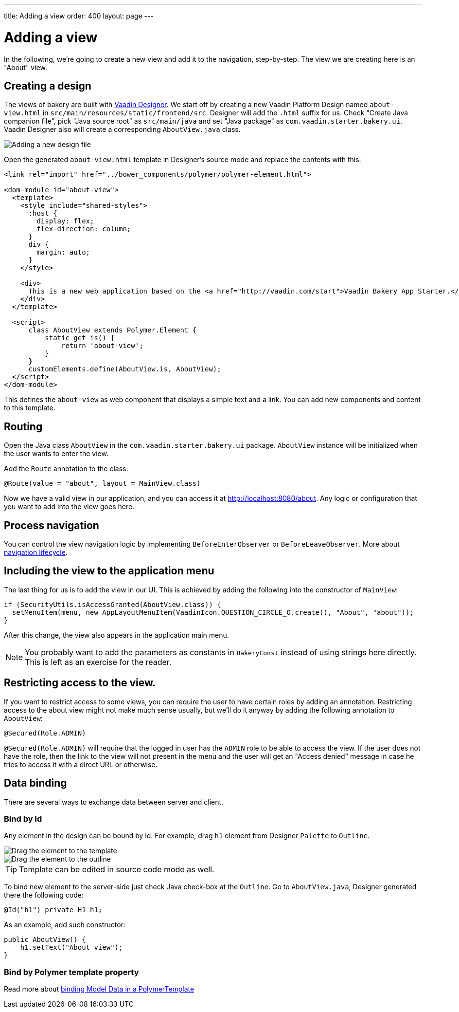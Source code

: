 ---
title: Adding a view
order: 400
layout: page
---

= Adding a view

In the following, we're going to create a new view and add it to the navigation, step-by-step. The view we are creating here is an "About" view.

== Creating a design

The views of bakery are built with link:https://vaadin.com/designer[Vaadin Designer]. We start off by creating a new Vaadin Platform Design named `about-view.html` in `src/main/resources/static/frontend/src`. Designer will add the `.html` suffix for us. Check "Create Java companion file", pick "Java source root" as `src/main/java` and set "Java package" as `com.vaadin.starter.bakery.ui`. Vaadin Designer also will create a corresponding `AboutView.java` class.

image::img/new-design.png[Adding a new design file]

Open the generated `about-view.html` template in Designer's source mode and replace the contents with this:

```html
<link rel="import" href="../bower_components/polymer/polymer-element.html">

<dom-module id="about-view">
  <template>
    <style include="shared-styles">
      :host {
        display: flex;
        flex-direction: column;
      }
      div {
        margin: auto;
      }
    </style>

    <div>
      This is a new web application based on the <a href="http://vaadin.com/start">Vaadin Bakery App Starter.</a>
    </div>
  </template>

  <script>
      class AboutView extends Polymer.Element {
          static get is() {
              return 'about-view';
          }
      }
      customElements.define(AboutView.is, AboutView);
  </script>
</dom-module>
```

This defines the `about-view` as web component that displays a simple text and a link. You can add new components and content to this template.

== Routing

Open the Java class `AboutView` in the `com.vaadin.starter.bakery.ui` package. `AboutView` instance will be initialized when the user wants to enter the view.

Add the `Route` annotation to the class:

```java
@Route(value = "about", layout = MainView.class)
```

Now we have a valid view in our application, and you can access it at link:http://localhost:8080/about[http://localhost:8080/about].
Any logic or configuration that you want to add into the view goes here.

== Process navigation

You can control the view navigation logic by implementing `BeforeEnterObserver` or `BeforeLeaveObserver`. More about link:https://vaadin.com/docs/v10/flow/routing/tutorial-routing-lifecycle.html[navigation lifecycle].

== Including the view to the application menu

The last thing for us is to add the view in our UI. This is achieved by adding the following into the constructor of `MainView`:

```java
if (SecurityUtils.isAccessGranted(AboutView.class)) {
  setMenuItem(menu, new AppLayoutMenuItem(VaadinIcon.QUESTION_CIRCLE_O.create(), "About", "about"));
}
```

After this change, the view also appears in the application main menu.

NOTE: You probably want to add the parameters as constants in `BakeryConst` instead of using strings here directly. This is left as an exercise for the reader.

== Restricting access to the view.

If you want to restrict access to some views, you can require the user to have certain roles by adding an annotation. Restricting access to the about view might not make much sense usually, but we'll do it anyway by adding the following annotation to `AboutView`:

```java
@Secured(Role.ADMIN)
```

`@Secured(Role.ADMIN)` will require that the logged in user has the `ADMIN` role to be able to access the view. If the user does not have the role, then the link to the view will not present in the menu and the user will get an "Access denied" message in case he tries to access it with a direct URL or otherwise.

== Data binding

There are several ways to exchange data between server and client.

=== Bind by Id

Any element in the design can be bound by id. For example, drag `h1` element from Designer `Palette` to `Outline`.

image::img/drag-element.png[Drag the element to the template]

image::img/outline-view.png[Drag the element to the outline]

TIP: Template can be edited in source code mode as well.

To bind new element to the server-side just check Java check-box at the `Outline`. Go to `AboutView.java`, Designer generated there the following code:
```java
@Id("h1") private H1 h1;
```

As an example, add such constructor:
```java
public AboutView() {
    h1.setText("About view");
}
```

=== Bind by Polymer template property

Read more about link:https://vaadin.com/docs/v10/flow/polymer-templates/tutorial-template-bindings.html[binding Model Data in a PolymerTemplate]
